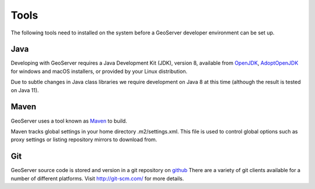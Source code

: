 .. _tools:

Tools
=====

The following tools need to installed on the system before a GeoServer developer
environment can be set up.

Java
----

Developing with GeoServer requires a Java Development Kit (JDK), version 8, available from `OpenJDK <http://openjdk.java.net>`__, `AdoptOpenJDK <https://adoptopenjdk.net>`__ for windows and macOS installers, or provided by your Linux distribution.

Due to subtle changes in Java class libraries we require development on Java 8 at this time (although the result is tested on Java 11).

Maven
-----

GeoServer uses a tool known as `Maven <http://maven.apache.org/>`_ to build. 

Maven tracks global settings in your home directory .m2/settings.xml. This file is used to control
global options such as proxy settings or listing repository mirrors to download from.

Git
---

GeoServer source code is stored and version in a git repository on `github <http://github.com/geoserver/geoserver>`_
There are a variety of git clients available for a number of different 
platforms. Visit http://git-scm.com/ for more details.
